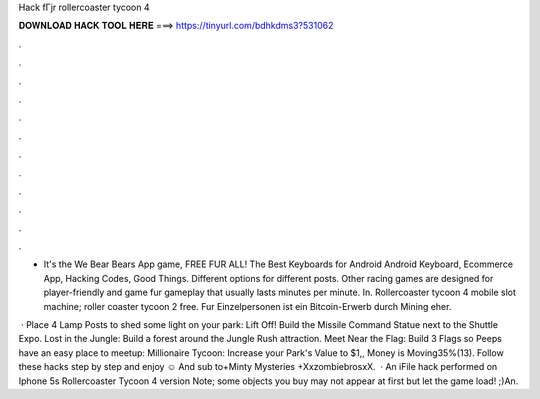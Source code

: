 Hack fГјr rollercoaster tycoon 4



𝐃𝐎𝐖𝐍𝐋𝐎𝐀𝐃 𝐇𝐀𝐂𝐊 𝐓𝐎𝐎𝐋 𝐇𝐄𝐑𝐄 ===> https://tinyurl.com/bdhkdms3?531062



.



.



.



.



.



.



.



.



.



.



.



.

- It's the We Bear Bears App game, FREE FUR ALL! The Best Keyboards for Android Android Keyboard, Ecommerce App, Hacking Codes, Good Things. Different options for different posts. Other racing games are designed for player-friendly and game fur gameplay that usually lasts minutes per minute. In. Rollercoaster tycoon 4 mobile slot machine; roller coaster tycoon 2 free. Fur Einzelpersonen ist ein Bitcoin-Erwerb durch Mining eher.

 · Place 4 Lamp Posts to shed some light on your park: Lift Off! Build the Missile Command Statue next to the Shuttle Expo. Lost in the Jungle: Build a forest around the Jungle Rush attraction. Meet Near the Flag: Build 3 Flags so Peeps have an easy place to meetup: Millionaire Tycoon: Increase your Park's Value to $1,, Money is Moving35%(13). Follow these hacks step by step and enjoy ☺ And sub to+Minty Mysteries +XxzombiebrosxX.  · An iFile hack performed on Iphone 5s Rollercoaster Tycoon 4 version Note; some objects you buy may not appear at first but let the game load! ;)An.
